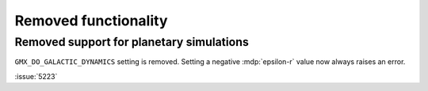 Removed functionality
^^^^^^^^^^^^^^^^^^^^^

.. Note to developers!
   Please use """"""" to underline the individual entries for fixed issues in the subfolders,
   otherwise the formatting on the webpage is messed up.
   Also, please use the syntax :issue:`number` to reference issues on GitLab, without
   a space between the colon and number!

Removed support for planetary simulations
"""""""""""""""""""""""""""""""""""""""""

``GMX_DO_GALACTIC_DYNAMICS`` setting is removed.
Setting a negative :mdp:`epsilon-r` value now always raises an error.

:issue:`5223`


